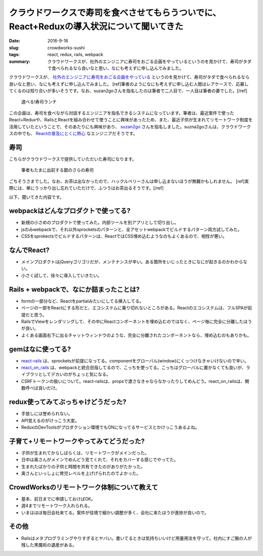 クラウドワークスで寿司を食べさせてもらうついでに、React+Reduxの導入状況について聞いてきた
==========================================================================================

:date: 2016-9-16
:slug: crowdworks-sushi
:tags: react, redux, rails, webpack
:summary: クラウドワークスが、社外のエンジニアに寿司をおごる企画をやっているというのを見かけて、寿司がタダで食べられるなら良いなと思い、なにも考えずに申し込んでみました。

クラウドワークスが、 `社外のエンジニアに寿司をおごる企画をやっている <https://crowdworks.co.jp/recruit/engineer/>`_ というのを見かけて、寿司がタダで食べられるなら良いなと思い、なにも考えずに申し込んでみました。
[ref]筆者のようになにも考えずに申し込む人間はレアケースで、応募してくるのは知り合いが多いそうです。なお、suzan2goさんを指名したのは筆者で二人目で、一人目は筆者の妻でした。[/ref]

.. figure:: {filename}/images/crowdworks-sushi/recruit.jpg
   :alt: crowdworks recruiting

   選べる!寿司ランチ

この企画は、寿司を食べながら対話するエンジニアを指名できるシステムになっています。筆者は、最近案件で使ったReact+Reduxや、RailsとReactを組み合わせて使うことに興味があったため、また、最近子供が生まれてリモートワーク制度を活用していたということで、そのあたりにも興味があり、 `suzan2go <https://twitter.com/suzan2go>`_ さんを指名しました。suzna2goさんは、クラウドワークスの中でも、 `Reactの普及にとくに熱心 <http://engineer.crowdworks.jp/entry/2016/05/24/174511>`_ なエンジニアだそうです。

寿司
-----

こちらがクラウドワークスで提供していただいた寿司になります。

.. figure:: {filename}/images/crowdworks-sushi/sushi.jpg
   :alt: crowdworks recruiting

   筆者もたまに出前する銀のさらの寿司

ごちそうさまでした。なお、お茶は出なかったので、ハックルベリーさんは申し込まないほうが無難かもしれません。
[ref]実際には、単にうっかり出し忘れていただけで、ふつうはお茶出るそうです。[/ref]

以下、聞いてきた内容です。

webpackはどんなプロダクトで使ってる?
--------------------------------------

* 新規の小さめのプロダクトで使ってみた。内部ツールを別アプリとして切り出し。
* jsのみwebpackで、それ以外sprocketsのパターンと、全アセットwebpackでビルドするパターン両方試してみた。
* CSSをsprokectsでビルドするパターンは、ReactではCSS埋め込むようなのもよくあるので、相性が悪い。

なんでReact?
-------------

* メインプロダクトはjQueryゴリゴリだが、メンテナンスが辛い。ある箇所をいじったときになにが起きるのかわからない。
* 小さく試して、徐々に導入していきたい。

Rails + webpackで、なにか詰まったことは?
-----------------------------------------

* formの一部分など、Reactをpartialみたいにしてる挿入してる。
* ページの一部をReactにする形だと、エコシステムに乗り切れないところがある。Reactのエコシステムは、フルSPAが前提だと思う。
* RailsでViewをレンダリングして、その中にReactコンポーネントを埋め込むのではなく、ページ毎に完全に分離したほうが良い。
* よくある画面右下に出るチャットウィンドウのような、完全に分離されたコンポーネントなら、埋め込むのもありかも。

gemはなに使ってる?
---------------------

* `react-rails <https://github.com/reactjs/react-rails>`_ は、sprocketsが前提になってる。componentをグローバル(window)にくっつけなきゃいけないので辛い。
* `react_on_rails <https://github.com/shakacode/react_on_rails>`_ は、webpackと統合目指してるので、こっちを使ってる。こっちはグローバルに置かなくても良いが、ライブラリとしてデカいのがちょっと気になる。
* CSRFトークンの扱いについて。react-railsは、propsで渡さなきゃならなかったりしてめんどう。react_on_railsは、関数呼べば良いだけ。

redux使ってみてぶっちゃけどうだった?
-------------------------------------

* 手放しには誉められない。
* API覚えるのがけっこう大変。
* ReduxのDevToolsがプロダクション環境でもONになってるサービスとかけっこうあるよね。

子育て+リモートワークやってみてどうだった?
-------------------------------------------

* 子供が生まれてからしばらくは、リモートワークがメインだった。
* 日中は奥さんがメインでめんどう見てくれて、それをカバーする感じでやってた。
* 生まれたばかりの子供と時間を共有できたのがありがたかった。
* 奥さんといっしょに育児レベルを上げげられたのでよかった。

CrowdWorksのリモートワーク体制について教えて
---------------------------------------------

* 基本、前日までに申請しておけばOK。
* 週4までリモートワーク入れられる。
* いまはほぼ毎日会社来てる。案件が佳境で細かい調整が多く、会社に来たほうが進捗が良いので。

その他
------

* Railsはメタプログラミングやりすぎるとヤバい。書いてるときは気持ちいいけど用量用法を守って。社内にすご腕の人が残した黒魔術の遺産がある。



